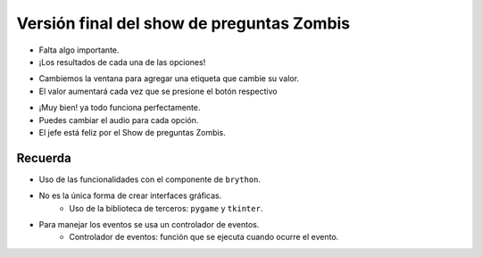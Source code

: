 Versión final del show de preguntas Zombis
==========================================

.. activecode:: ac_l50_4a
    :nocodelens:
    :language: python3
    :python3_interpreter: brython

    from browser import document, html
    from browser.widgets.dialog import Dialog


    def crear_elemento(url_audio, nombre_audio):
        print(f"Creando el elemento audio {url_audio}")
        document <= html.AUDIO(id=nombre_audio, src=url_audio)


    def iniciar_audio(elemento):
        document[elemento].play()


    def pausar_audio(elemento):
        document[elemento].pause()

    correctas = incorrectas = 0

    # Sonido de correcto
    crear_elemento("http://www.superluigibros.com/downloads/sounds/SNES/SMRPG/wav/smrpg_correct.wav", "correcto")
    # Sonido de incorrecto
    crear_elemento("https://bigsoundbank.com/UPLOAD/ogg/1684.ogg", "incorrecto")

    d = Dialog("Show de preguntas Zombis", top=20, left=20)

    d.panel <= html.H4("Aprieta los botones", id="titulo_ventana", style=dict(textAlign="center"))
    d.panel <= html.BUTTON("Correcto", id="btn_correcto")
    d.panel <= html.BUTTON("Incorrecto", id="btn_incorrecto", style=dict(marginLeft="5em"))

    def apretar_boton_correcto(ev):
        global correctas
        iniciar_audio("correcto")
        correctas = correctas + 1
        print("Apretaste el botón correcto")

    def apretar_boton_incorrecto(ev):
        global incorrectas
        iniciar_audio("incorrecto")
        incorrectas = incorrectas + 1
        print("Apretaste el botón incorrecto")

    document["btn_correcto"].bind("click", apretar_boton_correcto)
    document["btn_incorrecto"].bind("click", apretar_boton_incorrecto)

+ Falta algo importante.
+ ¡Los resultados de cada una de las opciones!

.. image:: ../img/TWP50_013.jpg
   :height: 15.793cm
   :width: 11.6cm
   :align: center
   :alt:

+ Cambiemos la ventana para agregar una etiqueta que cambie su valor.
+ El valor aumentará cada vez que se presione el botón respectivo

.. activecode:: ac_l50_4b
    :nocodelens:
    :language: python3
    :python3_interpreter: brython

    from browser import document, html, bind
    from browser.widgets.dialog import Dialog


    def crear_elemento(url_audio, nombre_audio):
        print(f"Creando el elemento audio {url_audio}")
        document <= html.AUDIO(id=nombre_audio, src=url_audio)


    def iniciar_audio(elemento):
        document[elemento].play()


    def pausar_audio(elemento):
        document[elemento].pause()


    correctas = incorrectas = 0

    # Sonido de correcto
    crear_elemento("http://www.superluigibros.com/downloads/sounds/SNES/SMRPG/wav/smrpg_correct.wav", "correcto")
    # Sonido de incorrecto
    crear_elemento("https://bigsoundbank.com/UPLOAD/ogg/1684.ogg", "incorrecto")

    d = Dialog("Show de preguntas Zombis", top=20, left=20)

    d.panel <= html.H4(
        "Aprieta los botones", id="titulo_ventana", style=dict(textAlign="center")
    )
    d.panel <= html.SPAN(
        str(correctas), id="contador_correctas", style=dict(paddingRight="2em")
    ) + html.BUTTON("Correcto", id="btn_correcto")
    d.panel <= html.BUTTON(
        "Incorrecto", id="btn_incorrecto", style=dict(marginLeft="5em")
    ) + html.SPAN(
        str(incorrectas), id="contador_incorrectas", style=dict(paddingLeft="2em")
    )


    @bind(document["btn_correcto"], "click")
    def apretar_boton_correcto(ev):
        global correctas
        iniciar_audio("correcto")
        correctas += 1
        document["contador_correctas"].textContent = str(correctas)
        print("Apretaste el botón correcto")


    @bind(document["btn_incorrecto"], "click")
    def apretar_boton_incorrecto(ev):
        global incorrectas
        iniciar_audio("incorrecto")
        incorrectas += 1
        document["contador_incorrectas"].textContent = str(incorrectas)
        print("Apretaste el botón incorrecto")

+ ¡Muy bien! ya todo funciona perfectamente.
+ Puedes cambiar el audio para cada opción.
+ El jefe está feliz por el Show de preguntas Zombis.

.. image:: ../img/TWP50_017.jpg
    :height: 14.861cm
    :width: 15.801cm
    :align: center
    :alt:


Recuerda
--------

+ Uso de las funcionalidades con el componente de ``brython``.
+ No es la única forma de crear interfaces gráficas.
    + Uso de la biblioteca de terceros: ``pygame`` y ``tkinter``.
+ Para manejar los eventos se usa un controlador de eventos.
    + Controlador de eventos: función que se ejecuta cuando ocurre el evento.

.. poll:: TWP50
   :scale: 4
   :allowcomment:

   En una escala del 1 (a mejorar) al 10 (excelente), 
   ¿como calificaría este cápitulo?